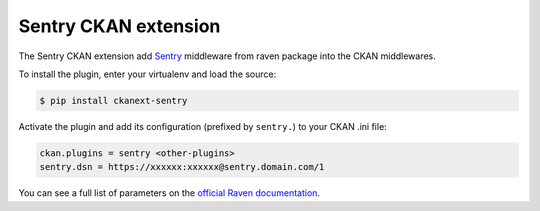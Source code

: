 Sentry CKAN extension
======================

The Sentry CKAN extension add `Sentry`_ middleware from raven package into the CKAN middlewares.


To install the plugin, enter your virtualenv and load the source:

.. code-block:: bash

    $ pip install ckanext-sentry

Activate the plugin and add its configuration (prefixed by ``sentry.``) to your CKAN .ini file:

.. code-block:: ini

    ckan.plugins = sentry <other-plugins>
    sentry.dsn = https://xxxxxx:xxxxxx@sentry.domain.com/1


You can see a full list of parameters on the `official Raven documentation`_.


.. _Sentry: http://getsentry.com/
.. _official Raven documentation: http://raven.readthedocs.org/en/latest/
